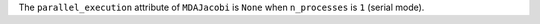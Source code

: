 The ``parallel_execution`` attribute of ``MDAJacobi`` is ``None`` when ``n_processes`` is ``1`` (serial mode).

